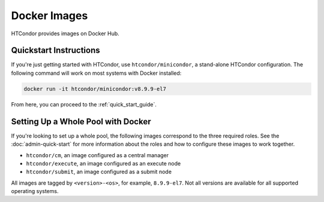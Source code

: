 .. _docker_image_list:

Docker Images
=============

HTCondor provides images on Docker Hub.

Quickstart Instructions
-----------------------
If you're just getting started with HTCondor, use ``htcondor/minicondor``,
a stand-alone HTCondor configuration.  The following command will work on
most systems with Docker installed:

.. code-block:: shell

    docker run -it htcondor/minicondor:v8.9.9-el7

From here, you can proceed to the :ref:`quick_start_guide`.

.. _docker_image_pool:

Setting Up a Whole Pool with Docker
-----------------------------------

If you're looking to set up a whole pool, the following images correspond
to the three required roles.  See the :doc:`admin-quick-start` for more
information about the roles and how to configure these images to work together.

* ``htcondor/cm``, an image configured as a central manager
* ``htcondor/execute``, an image configured as an execute node
* ``htcondor/submit``, an image configured as a submit node

All images are tagged by ``<version>-<os>``, for example, ``8.9.9-el7``.  Not
all versions are available for all supported operating systems.

